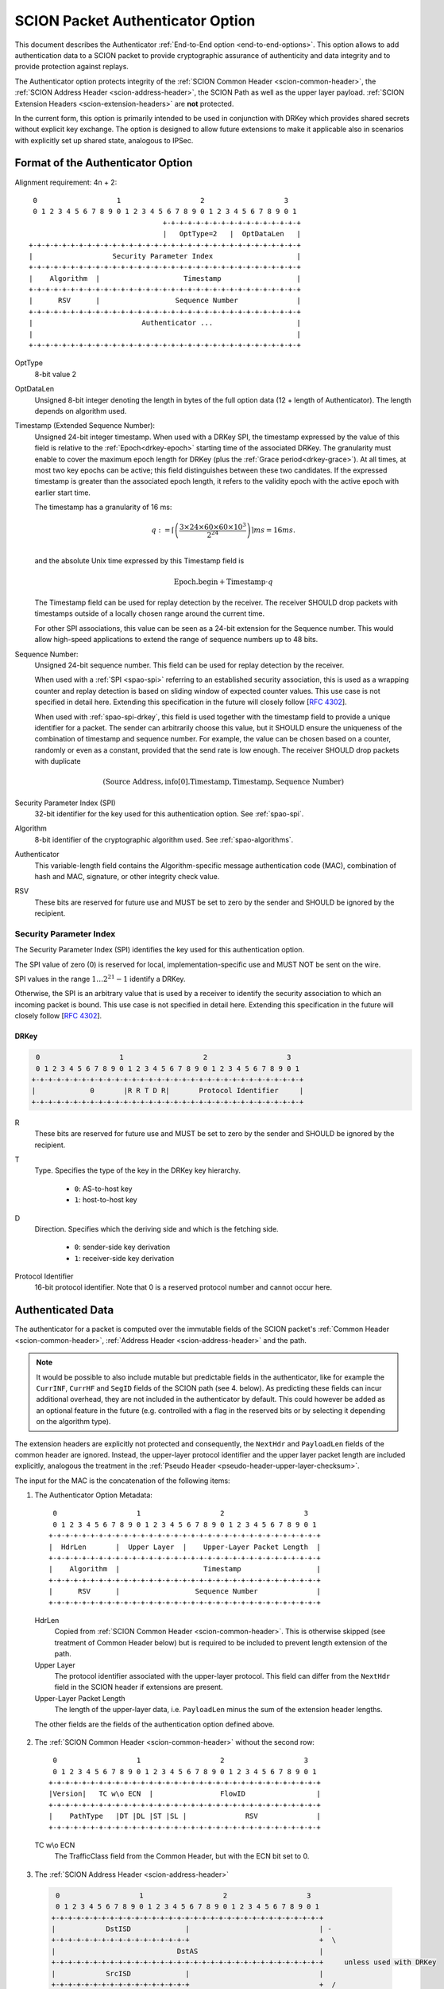 .. _authenticator-option:

*********************************
SCION Packet Authenticator Option
*********************************

This document describes the Authenticator :ref:`End-to-End option <end-to-end-options>`.
This option allows to add authentication data to a SCION packet to provide
cryptographic assurance of authenticity and data integrity and to provide
protection against replays.

The Authenticator option protects integrity of the :ref:`SCION Common Header <scion-common-header>`,
the :ref:`SCION Address Header <scion-address-header>`, the SCION Path as well
as the upper layer payload.
:ref:`SCION Extension Headers <scion-extension-headers>` are **not** protected.

In the current form, this option is primarily intended to be used in
conjunction with DRKey which provides shared secrets without explicit key
exchange.
The option is designed to allow future extensions to make it applicable also in
scenarios with explicitly set up shared state, analogous to IPSec.

.. TODO Add detailed references to DRKey docs once this is converted to RST.


Format of the Authenticator Option
==================================
Alignment requirement: 4n + 2::


     0                   1                   2                   3
     0 1 2 3 4 5 6 7 8 9 0 1 2 3 4 5 6 7 8 9 0 1 2 3 4 5 6 7 8 9 0 1
                                    +-+-+-+-+-+-+-+-+-+-+-+-+-+-+-+-+
                                    |   OptType=2   |  OptDataLen   |
    +-+-+-+-+-+-+-+-+-+-+-+-+-+-+-+-+-+-+-+-+-+-+-+-+-+-+-+-+-+-+-+-+
    |                   Security Parameter Index                    |
    +-+-+-+-+-+-+-+-+-+-+-+-+-+-+-+-+-+-+-+-+-+-+-+-+-+-+-+-+-+-+-+-+
    |    Algorithm  |                    Timestamp                  |
    +-+-+-+-+-+-+-+-+-+-+-+-+-+-+-+-+-+-+-+-+-+-+-+-+-+-+-+-+-+-+-+-+
    |      RSV      |                  Sequence Number              |
    +-+-+-+-+-+-+-+-+-+-+-+-+-+-+-+-+-+-+-+-+-+-+-+-+-+-+-+-+-+-+-+-+
    |                          Authenticator ...                    |
    |                                                               |
    +-+-+-+-+-+-+-+-+-+-+-+-+-+-+-+-+-+-+-+-+-+-+-+-+-+-+-+-+-+-+-+-+

OptType
  8-bit value 2
OptDataLen
  Unsigned 8-bit integer denoting the length in bytes of the full option data
  (12 + length of Authenticator).
  The length depends on algorithm used.
Timestamp (Extended Sequence Number):
  Unsigned 24-bit integer timestamp.
  When used with a DRKey SPI, the timestamp expressed by the value of this field is 
  relative to the :ref:`Epoch<drkey-epoch>` starting time of the associated DRKey.
  The granularity must enable to cover the maximum epoch length for DRKey (plus
  the :ref:`Grace period<drkey-grace>`). 
  At all times, at most two key
  epochs can be active; this field distinguishes between these two candidates.
  If the expressed timestamp is greater than the associated epoch length,
  it refers to the validity epoch with the active epoch with earlier start time.

  The timestamp has a granularity of 16 ms:

  .. math::
      q := \left\lceil\left(
        \frac{3 \times 24 \times 60 \times 60 \times 10^3}
             {2^{24}}
      \right)\right\rceil ms
          = 16 ms.\\

  and the absolute Unix time expressed by this Timestamp field is

  .. math::
    \mathrm{Epoch.begin} + \mathrm{Timestamp} \cdot q

  The Timestamp field can be used for replay detection by the receiver.
  The receiver SHOULD drop packets with timestamps outside of a locally chosen
  range around the current time.

  For other SPI associations, this value can be seen as a 24-bit extension for the
  Sequence number. This would allow high-speed applications to extend the range
  of sequence numbers up to 48 bits.

Sequence Number:
  Unsigned 24-bit sequence number.
  This field can be used for replay detection by the receiver.

  When used with a :ref:`SPI <spao-spi>` referring to an established
  security association, this is used as a wrapping counter and replay detection
  is based on sliding window of expected counter values.
  This use case is not specified in detail here. Extending this specification
  in the future will closely follow [`RFC 4302 <https://tools.ietf.org/html/rfc4302>`_].

  When used with :ref:`spao-spi-drkey`, this field is used together with the
  timestamp field to provide a unique identifier for a packet.
  The sender can arbitrarily choose this value, but it SHOULD ensure
  the uniqueness of the combination of timestamp and sequence number.
  For example, the value can be chosen based on a counter, randomly or even as
  a constant, provided that the send rate is low enough.
  The receiver SHOULD drop packets with duplicate

  .. math::
    (\mathrm{Source\ Address, info[0].Timestamp, Timestamp, Sequence\ Number})

Security Parameter Index (SPI)
  32-bit identifier for the key used for this authentication option.
  See :ref:`spao-spi`.
Algorithm
  8-bit identifier of the cryptographic algorithm used. See :ref:`spao-algorithms`.
Authenticator
  This variable-length field contains the Algorithm-specific message
  authentication code (MAC), combination of hash and MAC, signature, or other
  integrity check value.
RSV
  These bits are reserved for future use and MUST be set to zero by the sender
  and SHOULD be ignored by the recipient.

.. _spao-spi:

Security Parameter Index
------------------------

The Security Parameter Index (SPI) identifies the key used for this
authentication option.

The SPI value of zero (0) is reserved for local, implementation-specific use
and MUST NOT be sent on the wire.

SPI values in the range :math:`1 \ldots 2^{21}-1` identify a DRKey.

Otherwise, the SPI is an arbitrary value that is used by a receiver to identify
the security association to which an incoming packet is bound.
This use case is not specified in detail here. Extending this specification in
the future will closely follow [`RFC 4302 <https://tools.ietf.org/html/rfc4302>`_].

.. _spao-spi-drkey:

DRKey
^^^^^

.. TODO Add detailed references to DRKey docs once this is converted to RST.

.. code-block:: text

     0                   1                   2                   3
     0 1 2 3 4 5 6 7 8 9 0 1 2 3 4 5 6 7 8 9 0 1 2 3 4 5 6 7 8 9 0 1
    +-+-+-+-+-+-+-+-+-+-+-+-+-+-+-+-+-+-+-+-+-+-+-+-+-+-+-+-+-+-+-+-+
    |             0       |R R T D R|       Protocol Identifier     |
    +-+-+-+-+-+-+-+-+-+-+-+-+-+-+-+-+-+-+-+-+-+-+-+-+-+-+-+-+-+-+-+-+

R
  These bits are reserved for future use and MUST be set to zero by the sender
  and SHOULD be ignored by the recipient.

T
  Type. Specifies the type of the key in the DRKey key hierarchy.

    * ``0``: AS-to-host key
    * ``1``: host-to-host key
D
  Direction. Specifies which the deriving side and which is the fetching side.

    * ``0``: sender-side key derivation
    * ``1``: receiver-side key derivation
Protocol Identifier
  16-bit protocol identifier. Note that 0 is a reserved protocol number and
  cannot occur here.


Authenticated Data
==================

The authenticator for a packet is computed over the immutable fields of
the SCION packet's :ref:`Common Header <scion-common-header>`, :ref:`Address
Header <scion-address-header>` and the path.

.. note::
   It would be possible to also include mutable but predictable fields in the
   authenticator, like for example the ``CurrINF``, ``CurrHF`` and ``SegID``
   fields of the SCION path (see 4. below).
   As predicting these fields can incur additional overhead, they are not
   included in the authenticator by default. This could however be added as an
   optional feature in the future (e.g. controlled with a flag in the reserved
   bits or by selecting it depending on the algorithm type).

The extension headers are explicitly not protected and consequently, the
``NextHdr`` and ``PayloadLen`` fields of the common header are ignored.
Instead, the upper-layer protocol identifier and the upper layer packet length
are included explicitly, analogous the treatment in the :ref:`Pseudo Header <pseudo-header-upper-layer-checksum>`.

The input for the MAC is the concatenation of the following items:

1. The Authenticator Option Metadata::

     0                   1                   2                   3
     0 1 2 3 4 5 6 7 8 9 0 1 2 3 4 5 6 7 8 9 0 1 2 3 4 5 6 7 8 9 0 1
    +-+-+-+-+-+-+-+-+-+-+-+-+-+-+-+-+-+-+-+-+-+-+-+-+-+-+-+-+-+-+-+-+
    |  HdrLen       |  Upper Layer  |    Upper-Layer Packet Length  |
    +-+-+-+-+-+-+-+-+-+-+-+-+-+-+-+-+-+-+-+-+-+-+-+-+-+-+-+-+-+-+-+-+
    |    Algorithm  |                    Timestamp                  |
    +-+-+-+-+-+-+-+-+-+-+-+-+-+-+-+-+-+-+-+-+-+-+-+-+-+-+-+-+-+-+-+-+
    |      RSV      |                  Sequence Number              |
    +-+-+-+-+-+-+-+-+-+-+-+-+-+-+-+-+-+-+-+-+-+-+-+-+-+-+-+-+-+-+-+-+

  HdrLen
    Copied from :ref:`SCION Common Header <scion-common-header>`.
    This is otherwise skipped (see treatment of Common Header below)
    but is required to be included to prevent length extension of the
    path.
  Upper Layer
    The protocol identifier associated with the upper-layer protocol.
    This field can differ from the ``NextHdr`` field in the SCION header if
    extensions are present.
  Upper-Layer Packet Length
    The length of the upper-layer data, i.e. ``PayloadLen`` minus the sum of
    the extension header lengths.

  The other fields are the fields of the authentication option defined above.

2. The :ref:`SCION Common Header <scion-common-header>` without the second
   row::

     0                   1                   2                   3
     0 1 2 3 4 5 6 7 8 9 0 1 2 3 4 5 6 7 8 9 0 1 2 3 4 5 6 7 8 9 0 1
    +-+-+-+-+-+-+-+-+-+-+-+-+-+-+-+-+-+-+-+-+-+-+-+-+-+-+-+-+-+-+-+-+
    |Version|   TC w\o ECN  |                FlowID                 |
    +-+-+-+-+-+-+-+-+-+-+-+-+-+-+-+-+-+-+-+-+-+-+-+-+-+-+-+-+-+-+-+-+
    |    PathType   |DT |DL |ST |SL |              RSV              |
    +-+-+-+-+-+-+-+-+-+-+-+-+-+-+-+-+-+-+-+-+-+-+-+-+-+-+-+-+-+-+-+-+

  TC w\\o ECN
    The TrafficClass field from the Common Header, but with the ECN bit set to 0.


3. The :ref:`SCION Address Header <scion-address-header>`

  .. code-block:: text

     0                   1                   2                   3
     0 1 2 3 4 5 6 7 8 9 0 1 2 3 4 5 6 7 8 9 0 1 2 3 4 5 6 7 8 9 0 1
    +-+-+-+-+-+-+-+-+-+-+-+-+-+-+-+-+-+-+-+-+-+-+-+-+-+-+-+-+-+-+-+-+
    |            DstISD             |                               | -
    +-+-+-+-+-+-+-+-+-+-+-+-+-+-+-+-+                               +  \
    |                             DstAS                             |
    +-+-+-+-+-+-+-+-+-+-+-+-+-+-+-+-+-+-+-+-+-+-+-+-+-+-+-+-+-+-+-+-+     unless used with DRKey
    |            SrcISD             |                               |
    +-+-+-+-+-+-+-+-+-+-+-+-+-+-+-+-+                               +  /
    |                             SrcAS                             | -
    +-+-+-+-+-+-+-+-+-+-+-+-+-+-+-+-+-+-+-+-+-+-+-+-+-+-+-+-+-+-+-+-+
    |                    DstHostAddr (variable Len)                 | - unless used with DRKey and not (T=0 and D=1)
    +-+-+-+-+-+-+-+-+-+-+-+-+-+-+-+-+-+-+-+-+-+-+-+-+-+-+-+-+-+-+-+-+
    |                    SrcHostAddr (variable Len)                 | - unless used with DRKey and not (T=0 and D=0)
    +-+-+-+-+-+-+-+-+-+-+-+-+-+-+-+-+-+-+-+-+-+-+-+-+-+-+-+-+-+-+-+-+


  When used with a :ref:`SPI referring to a DRKey <spao-spi-drkey>`,
  the source and destination ISD/AS, as well one or both of the host addresses
  are protected by the key derivation and are skipped in the input to the MAC.

  If an end-to-end key is used (T=1), both source and destination host
  addresses are skipped.
  If an AS-to-host key is used (T=0), the host address for the deriving side is
  not included in the key derivation and must be included in the MAC
  computation.
  With sender-side key derivation (D=0), the source host address is included in
  the MAC input.
  With receiver-side key derivation (D=1), the destination host address is
  included in the MAC input.

4. The Path, with all mutable fields set to "zero". This is defined separately
   per Path Type:

  * :ref:`path-type-scion`: the following mutable fields are zeroed:
      - PathMeta Header: ``CurrINF``, ``CurrHF``
      - Info Fields: ``SegID``
      - Hop Fields: router alert flags

  * :ref:`path-type-onehop`:
      - First Hop Field: router alert flags
      - Second Hop Field

5. The upper layer payload

.. _spao-algorithms:

Algorithms
==========
======= ============== ======================================= =============
Decimal Algorithm      Description                             Reference
======= ============== ======================================= =============
0       AES-CMAC       16-byte MAC                             [`RFC 4493 <https://tools.ietf.org/html/rfc4493>`_]
1       SHA1-AES-CBC   20-byte SHA1 hash, 16-byte MAC          :ref:`spao-hash-then-mac`
253                    use for experimentation and testing
254                    use for experimentation and testing
255                    reserved
======= ============== ======================================= =============


.. _spao-hash-then-mac:

SHA1-AES-CBC
-------------

The ``SHA1-AES-CBC`` algorithm operates in a two staged fashion; the bulk of
the authenticated data is hashed and the resulting hash is included in the
option header. The MAC is computed over only the most relevant header fields
and the hash as input. This allows to quickly determine the authenticity of the
packet, deferring the data integrity check of the full packet.

The format of the authenticator data for the ``SHA1-AES-CBC`` algorithm is:

.. code-block:: text

     0                   1                   2                   3
     0 1 2 3 4 5 6 7 8 9 0 1 2 3 4 5 6 7 8 9 0 1 2 3 4 5 6 7 8 9 0 1
    +-+-+-+-+-+-+-+-+-+-+-+-+-+-+-+-+-+-+-+-+-+-+-+-+-+-+-+-+-+-+-+-+
    |                                                               |
    |                                                               |
    |                        SHA1 hash (20 byte)                    |
    |                                                               |
    |                                                               |
    +-+-+-+-+-+-+-+-+-+-+-+-+-+-+-+-+-+-+-+-+-+-+-+-+-+-+-+-+-+-+-+-+
    |                                                               |
    |                      AES-CBC MAC (16 byte)                    |
    |                                                               |
    |                                                               |
    +-+-+-+-+-+-+-+-+-+-+-+-+-+-+-+-+-+-+-+-+-+-+-+-+-+-+-+-+-+-+-+-+

The SHA1 hash is computed over:

* the SCION Common Header (2.)
* the Path (4.)
* the upper layer payload (5.)

The input to the MAC is:

* the Authenticator Option Metadata (1., 12 bytes)
* the Address Type/Length fields (1 byte, padded to 4 bytes)
  and the Address Header (3., 0-48 bytes).

  The Address Type/Length fields are extracted from the third row of
  the Common Header, with the remaining fields zeroed out::

     0                   1                   2                   3
     0 1 2 3 4 5 6 7 8 9 0 1 2 3 4 5 6 7 8 9 0 1 2 3 4 5 6 7 8 9 0 1
    +-+-+-+-+-+-+-+-+-+-+-+-+-+-+-+-+-+-+-+-+-+-+-+-+-+-+-+-+-+-+-+-+
    |       0       |DT |DL |ST |SL |              0                |
    +-+-+-+-+-+-+-+-+-+-+-+-+-+-+-+-+-+-+-+-+-+-+-+-+-+-+-+-+-+-+-+-+


  As discussed above, the source and/or destination address may be skipped when
  used with a :ref:`SPI referring to a DRKey <spao-spi-drkey>`. If both
  addresses are skipped, the row for the Address Type/Length fields byte is
  also skipped.
* the SHA1 hash (20 bytes)

Observe that when used with suitable a :ref:`SPI referring to a DRKey
<spao-spi-drkey>`, the address header may be left empty, resulting in an ideal
32-byte input size for the AES-CBC MAC.

This scheme is safe from length extension attacks on the AES-CBC MAC; except
for the addresses, all fields are of a fixed size. The length of the address
fields is included in the first block of the AES-CBC MAC.
It is visible from the metadata whether the addresses are to be skipped from
the MAC input, as discussed above, so that also in this case no length
extension attacks are possible.


Appendix: Design Rationale
==========================

The following goals/constraints led to this design:

- include a timestamp / sequence number to uniquely identify packets of the
  entire lifetime of a SCION path (24h).

  - with high rates of packets (>1Gpps) we seem to need about 37 bit (~5bytes)
    for uniqueness
  - timestamp should be accurate enough to allow dropping obviously old packets
  - sequence number should be long enough to allow sliding window replay
    suppression like in IPSec

- SPI with around 32-bits like in IPSec -- exact range does not matter as it's
  locally chosen

- reasonable field alignment with little padding with 4n + 2 option alignment
  (to avoid padding before first option)

- 2 AES blocks or fewer for lightning filter use case (SHA1-AES-CBC with DRKey)

  - Require as little copying as possible to check MAC in this use case. Hash
    directly following the option.

- this does not appear to work with less than 3 rows. We use the available
  room to make the timestamp and sequence number 3 bytes each and leave one
  reserved byte for future extensions (e.g. flags or extended timestamp or
  sequence number).
  The SPI comes first as we don't need to include it in the MAC computation and
  don't want it between the other fields and the SHA1 hash.
